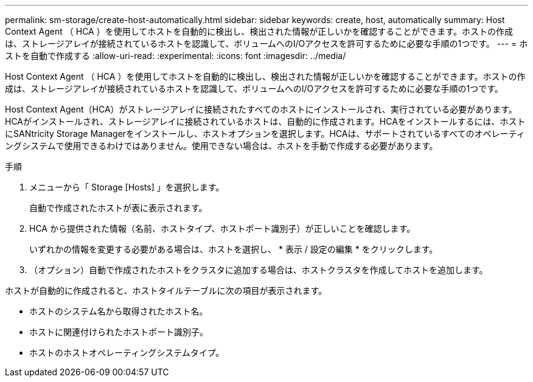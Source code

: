---
permalink: sm-storage/create-host-automatically.html 
sidebar: sidebar 
keywords: create, host, automatically 
summary: Host Context Agent （ HCA ）を使用してホストを自動的に検出し、検出された情報が正しいかを確認することができます。ホストの作成は、ストレージアレイが接続されているホストを認識して、ボリュームへのI/Oアクセスを許可するために必要な手順の1つです。 
---
= ホストを自動で作成する
:allow-uri-read: 
:experimental: 
:icons: font
:imagesdir: ../media/


[role="lead"]
Host Context Agent （ HCA ）を使用してホストを自動的に検出し、検出された情報が正しいかを確認することができます。ホストの作成は、ストレージアレイが接続されているホストを認識して、ボリュームへのI/Oアクセスを許可するために必要な手順の1つです。

Host Context Agent（HCA）がストレージアレイに接続されたすべてのホストにインストールされ、実行されている必要があります。HCAがインストールされ、ストレージアレイに接続されているホストは、自動的に作成されます。HCAをインストールするには、ホストにSANtricity Storage Managerをインストールし、ホストオプションを選択します。HCAは、サポートされているすべてのオペレーティングシステムで使用できるわけではありません。使用できない場合は、ホストを手動で作成する必要があります。

.手順
. メニューから「 Storage [Hosts] 」を選択します。
+
自動で作成されたホストが表に表示されます。

. HCA から提供された情報（名前、ホストタイプ、ホストポート識別子）が正しいことを確認します。
+
いずれかの情報を変更する必要がある場合は、ホストを選択し、 * 表示 / 設定の編集 * をクリックします。

. （オプション）自動で作成されたホストをクラスタに追加する場合は、ホストクラスタを作成してホストを追加します。


ホストが自動的に作成されると、ホストタイルテーブルに次の項目が表示されます。

* ホストのシステム名から取得されたホスト名。
* ホストに関連付けられたホストポート識別子。
* ホストのホストオペレーティングシステムタイプ。

